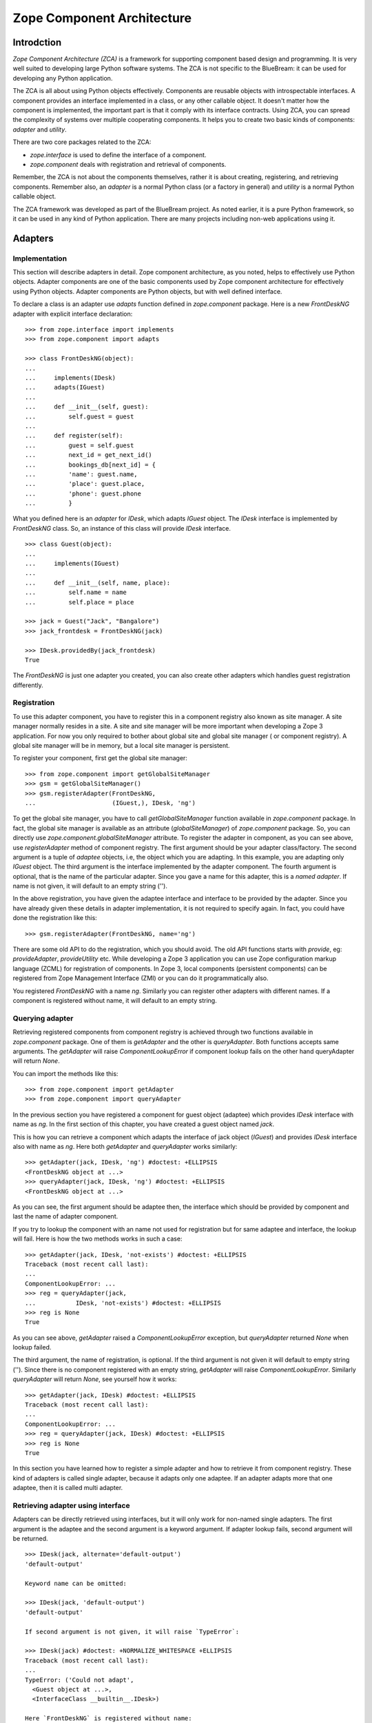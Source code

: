 Zope Component Architecture
===========================

Introdction
-----------

`Zope Component Architecture (ZCA)` is a framework for supporting
component based design and programming.  It is very well suited to
developing large Python software systems.  The ZCA is not specific to
the BlueBream: it can be used for developing any Python application.

The ZCA is all about using Python objects effectively.  Components
are reusable objects with introspectable interfaces.  A component
provides an interface implemented in a class, or any other callable
object.  It doesn't matter how the component is implemented, the
important part is that it comply with its interface contracts.  Using
ZCA, you can spread the complexity of systems over multiple
cooperating components.  It helps you to create two basic kinds of
components: `adapter` and `utility`.

There are two core packages related to the ZCA:

* `zope.interface` is used to define the interface of a component.

* `zope.component` deals with registration and retrieval of
  components.

Remember, the ZCA is not about the components themselves, rather it
is about creating, registering, and retrieving components.  Remember
also, an `adapter` is a normal Python class (or a factory in general)
and `utility` is a normal Python callable object.

The ZCA framework was developed as part of the BlueBream project.  As
noted earlier, it is a pure Python framework, so it can be used in
any kind of Python application.  There are many projects including
non-web applications using it.

Adapters
--------

Implementation
~~~~~~~~~~~~~~

This section will describe adapters in detail.  Zope component
architecture, as you noted, helps to effectively use Python objects.
Adapter components are one of the basic components used by Zope
component architecture for effectively using Python objects.  Adapter
components are Python objects, but with well defined interface.

To declare a class is an adapter use `adapts` function defined in
`zope.component` package.  Here is a new `FrontDeskNG` adapter with
explicit interface declaration::

  >>> from zope.interface import implements
  >>> from zope.component import adapts

  >>> class FrontDeskNG(object):
  ...
  ...     implements(IDesk)
  ...     adapts(IGuest)
  ...
  ...     def __init__(self, guest):
  ...         self.guest = guest
  ...
  ...     def register(self):
  ...         guest = self.guest
  ...         next_id = get_next_id()
  ...         bookings_db[next_id] = {
  ...         'name': guest.name,
  ...         'place': guest.place,
  ...         'phone': guest.phone
  ...         }

What you defined here is an `adapter` for `IDesk`, which adapts
`IGuest` object.  The `IDesk` interface is implemented by
`FrontDeskNG` class.  So, an instance of this class will provide
`IDesk` interface.

::

  >>> class Guest(object):
  ...
  ...     implements(IGuest)
  ...
  ...     def __init__(self, name, place):
  ...         self.name = name
  ...         self.place = place

  >>> jack = Guest("Jack", "Bangalore")
  >>> jack_frontdesk = FrontDeskNG(jack)

  >>> IDesk.providedBy(jack_frontdesk)
  True

The `FrontDeskNG` is just one adapter you created, you can also
create other adapters which handles guest registration differently.


Registration
~~~~~~~~~~~~

To use this adapter component, you have to register this in a
component registry also known as site manager.  A site manager
normally resides in a site.  A site and site manager will be more
important when developing a Zope 3 application.  For now you only
required to bother about global site and global site manager ( or
component registry).  A global site manager will be in memory, but a
local site manager is persistent.

To register your component, first get the global site manager::

  >>> from zope.component import getGlobalSiteManager
  >>> gsm = getGlobalSiteManager()
  >>> gsm.registerAdapter(FrontDeskNG,
  ...                     (IGuest,), IDesk, 'ng')

To get the global site manager, you have to call
`getGlobalSiteManager` function available in `zope.component`
package.  In fact, the global site manager is available as an
attribute (`globalSiteManager`) of `zope.component` package.  So, you
can directly use `zope.component.globalSiteManager` attribute.  To
register the adapter in component, as you can see above, use
`registerAdapter` method of component registry.  The first argument
should be your adapter class/factory.  The second argument is a tuple
of `adaptee` objects, i.e, the object which you are adapting.  In
this example, you are adapting only `IGuest` object.  The third
argument is the interface implemented by the adapter component.  The
fourth argument is optional, that is the name of the particular
adapter.  Since you gave a name for this adapter, this is a `named
adapter`.  If name is not given, it will default to an empty string
('').

In the above registration, you have given the adaptee interface and
interface to be provided by the adapter.  Since you have already
given these details in adapter implementation, it is not required to
specify again.  In fact, you could have done the registration like
this::

  >>> gsm.registerAdapter(FrontDeskNG, name='ng')

There are some old API to do the registration, which you should
avoid.  The old API functions starts with `provide`, eg:
`provideAdapter`, `provideUtility` etc.  While developing a Zope 3
application you can use Zope configuration markup language (ZCML) for
registration of components.  In Zope 3, local components (persistent
components) can be registered from Zope Management Interface (ZMI) or
you can do it programmatically also.

You registered `FrontDeskNG` with a name `ng`.  Similarly you can
register other adapters with different names.  If a component is
registered without name, it will default to an empty string.


Querying adapter
~~~~~~~~~~~~~~~~

Retrieving registered components from component registry is achieved
through two functions available in `zope.component` package.  One of
them is `getAdapter` and the other is `queryAdapter`.  Both functions
accepts same arguments.  The `getAdapter` will raise
`ComponentLookupError` if component lookup fails on the other hand
queryAdapter will return `None`.

You can import the methods like this::

  >>> from zope.component import getAdapter
  >>> from zope.component import queryAdapter

In the previous section you have registered a component for guest
object (adaptee) which provides `IDesk` interface with name as `ng`.
In the first section of this chapter, you have created a guest object
named `jack`.

This is how you can retrieve a component which adapts the interface
of jack object (`IGuest`) and provides `IDesk` interface also
with name as `ng`.  Here both `getAdapter` and
`queryAdapter` works similarly::

  >>> getAdapter(jack, IDesk, 'ng') #doctest: +ELLIPSIS
  <FrontDeskNG object at ...>
  >>> queryAdapter(jack, IDesk, 'ng') #doctest: +ELLIPSIS
  <FrontDeskNG object at ...>

As you can see, the first argument should be adaptee then, the
interface which should be provided by component and last the name of
adapter component.

If you try to lookup the component with an name not used for
registration but for same adaptee and interface, the lookup will fail.
Here is how the two methods works in such a case::

  >>> getAdapter(jack, IDesk, 'not-exists') #doctest: +ELLIPSIS
  Traceback (most recent call last):
  ...
  ComponentLookupError: ...
  >>> reg = queryAdapter(jack,
  ...           IDesk, 'not-exists') #doctest: +ELLIPSIS
  >>> reg is None
  True

As you can see above, `getAdapter` raised a
`ComponentLookupError` exception, but `queryAdapter`
returned `None` when lookup failed.

The third argument, the name of registration, is optional.  If the
third argument is not given it will default to empty string ('').
Since there is no component registered with an empty string,
`getAdapter` will raise `ComponentLookupError`.  Similarly
`queryAdapter` will return `None`, see yourself how it
works::

  >>> getAdapter(jack, IDesk) #doctest: +ELLIPSIS
  Traceback (most recent call last):
  ...
  ComponentLookupError: ...
  >>> reg = queryAdapter(jack, IDesk) #doctest: +ELLIPSIS
  >>> reg is None
  True

In this section you have learned how to register a simple adapter and
how to retrieve it from component registry.  These kind of adapters is
called single adapter, because it adapts only one adaptee.  If an
adapter adapts more that one adaptee, then it is called multi adapter.


Retrieving adapter using interface
~~~~~~~~~~~~~~~~~~~~~~~~~~~~~~~~~~

Adapters can be directly retrieved using interfaces, but it will only
work for non-named single adapters.  The first argument is the adaptee
and the second argument is a keyword argument.  If adapter lookup
fails, second argument will be returned.

::

  >>> IDesk(jack, alternate='default-output')
  'default-output'

  Keyword name can be omitted:

  >>> IDesk(jack, 'default-output')
  'default-output'

  If second argument is not given, it will raise `TypeError`:

  >>> IDesk(jack) #doctest: +NORMALIZE_WHITESPACE +ELLIPSIS
  Traceback (most recent call last):
  ...
  TypeError: ('Could not adapt',
    <Guest object at ...>,
    <InterfaceClass __builtin__.IDesk>)

  Here `FrontDeskNG` is registered without name:

  >>> gsm.registerAdapter(FrontDeskNG)

  Now the adapter lookup should succeed:

  >>> IDesk(jack, 'default-output') #doctest: +ELLIPSIS
  <FrontDeskNG object at ...>

For simple cases, you may use interface to get adapter components.


Utility
-------

Now you know the concept of interface, adapter and component registry.
Sometimes it would be useful to register an object which is not
adapting anything.  Database connection, XML parser, object returning
unique Ids etc. are examples of these kinds of objects.  These kind of
components provided by the ZCA are called `utility` components.

Utilities are just objects that provide an interface and that are
looked up by an interface and a name.  This approach creates a global
registry by which instances can be registered and accessed by
different parts of your application, with no need to pass the
instances around as parameters.

You need not to register all component instances like this.  Only
register components which you want to make replaceable.


Simple utility
~~~~~~~~~~~~~~

A utility can be registered with a name or without a name.  A utility
registered with a name is called named utility, which you will see in
the next section.  Before implementing the utility, as usual, define
its interface.  Here is a `greeter` interface::

  >>> from zope.interface import Interface
  >>> from zope.interface import implements

  >>> class IGreeter(Interface):
  ...
  ...     def greet(name):
  ...         """Say hello"""

Like an adapter a utility may have more than one implementation.  Here
is a possible implementation of the above interface::

  >>> class Greeter(object):
  ...
  ...     implements(IGreeter)
  ...
  ...     def greet(self, name):
  ...         return "Hello " + name

The actual utility will be an instance of this class.  To use this
utility, you have to register it, later you can query it using the ZCA
API.  You can register an instance of this class (`utility`) using
`registerUtility`::

  >>> from zope.component import getGlobalSiteManager
  >>> gsm = getGlobalSiteManager()

  >>> greet = Greeter()
  >>> gsm.registerUtility(greet, IGreeter)

In this example you registered the utility as providing the `IGreeter`
interface.  You can look the interface up with either `queryUtility`
or `getUtility`::

  >>> from zope.component import queryUtility
  >>> from zope.component import getUtility

  >>> queryUtility(IGreeter).greet('Jack')
  'Hello Jack'

  >>> getUtility(IGreeter).greet('Jack')
  'Hello Jack'

As you can see, adapters are normally classes, but utilities are
normally instances of classes.  Only once you are creating the
instance of a utility class, but adapter instances are dynamically
created whenever you query for it.


Named utility
~~~~~~~~~~~~~

When registering a utility component, like adapter, you can use a
name.  As mentioned in the previous section, a utility registered with
a particular name is called named utility.

This is how you can register the `greeter` utility with a name::

  >>> greet = Greeter()
  >>> gsm.registerUtility(greet, IGreeter, 'new')

In this example you registered the utility with a name as providing
the `IGreeter` interface.  You can look up the interface with either
`queryUtility` or `getUtility`::

  >>> from zope.component import queryUtility
  >>> from zope.component import getUtility

  >>> queryUtility(IGreeter, 'new').greet('Jill')
  'Hello Jill'

  >>> getUtility(IGreeter, 'new').greet('Jill')
  'Hello Jill'

As you can see here, while querying you have to use the `name` as
second argument.

Calling `getUtility` function without a name (second argument) is
equivalent to calling with an empty string as the name.  Because, the
default value for second (keyword) argument is an empty string.
Then, component lookup mechanism will try to find the component with
name as empty string, and it will fail.  When component lookup fails
it will raise `ComponentLookupError` exception.  Remember, it will
not return some random component registered with some other name.
The adapter look up functions, `getAdapter` and `queryAdapter` also
works similarly.

.. raw:: html

  <div id="disqus_thread"></div><script type="text/javascript"
  src="http://disqus.com/forums/bluebream/embed.js"></script><noscript><a
  href="http://disqus.com/forums/bluebream/?url=ref">View the
  discussion thread.</a></noscript><a href="http://disqus.com"
  class="dsq-brlink">blog comments powered by <span
  class="logo-disqus">Disqus</span></a>
